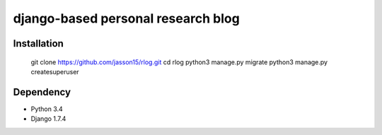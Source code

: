===================================
django-based personal research blog
===================================


---------------
Installation
---------------

    git clone https://github.com/jasson15/rlog.git
    cd rlog
    python3 manage.py migrate
    python3 manage.py createsuperuser

--------------
Dependency
--------------

- Python 3.4
- Django 1.7.4
